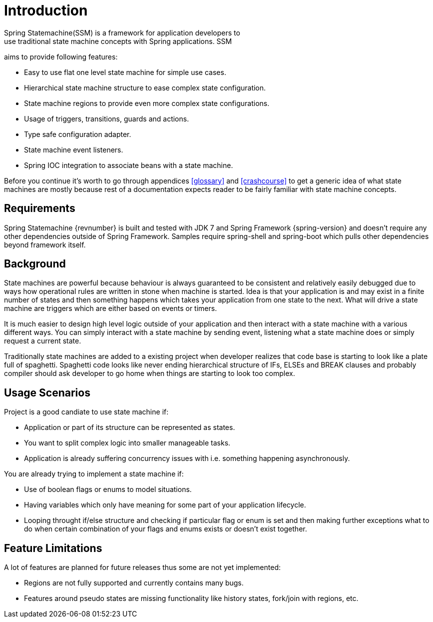 [[introduction]]
= Introduction
Spring Statemachine(SSM) is a framework for application developers to
use traditional state machine concepts with Spring applications. SSM
aims to provide following features:

* Easy to use flat one level state machine for simple use cases.
* Hierarchical state machine structure to ease complex state
  configuration.
* State machine regions to provide even more complex state
  configurations.
* Usage of triggers, transitions, guards and actions.
* Type safe configuration adapter.
* State machine event listeners.
* Spring IOC integration to associate beans with a state machine.

Before you continue it's worth to go through appendices <<glossary>>
and <<crashcourse>> to get a generic idea of what state machines are
mostly because rest of a documentation expects reader to be fairly
familiar with state machine concepts.

== Requirements
Spring Statemachine {revnumber} is built and tested with JDK 7 and Spring
Framework {spring-version} and doesn't require any other dependencies
outside of Spring Framework. Samples require spring-shell and
spring-boot which pulls other dependencies beyond framework
itself.

== Background
State machines are powerful because behaviour is always guaranteed to be
consistent and relatively easily debugged due to ways how operational
rules are written in stone when machine is started. Idea is that your
application is and may exist in a finite number of states and then something
happens which takes your application from one state to the next. What
will drive a state machine are triggers which are either based on
events or timers.

It is much easier to design high level logic outside of your
application and then interact with a state machine with a various
different ways. You can simply interact with a state machine by
sending event, listening what a state machine does or simply request a
current state.

Traditionally state machines are added to a existing project when
developer realizes that code base is starting to look like a plate
full of spaghetti. Spaghetti code looks like never ending hierarchical
structure of IFs, ELSEs and BREAK clauses and probably compiler should
ask developer to go home when things are starting to look too complex.

== Usage Scenarios

Project is a good candiate to use state machine if:

* Application or part of its structure can be represented as states.
* You want to split complex logic into smaller manageable tasks.
* Application is already suffering concurrency issues with i.e.
  something happening asynchronously.

You are already trying to implement a state machine if:

* Use of boolean flags or enums to model situations.
* Having variables which only have meaning for some part of your
  application lifecycle.
* Looping throught if/else structure and checking if particular flag or
  enum is set and then making further exceptions what to do when certain
  combination of your flags and enums exists or doesn't exist together.

== Feature Limitations

A lot of features are planned for future releases thus some are not
yet implemented:

* Regions are not fully supported and currently contains many bugs.
* Features around pseudo states are missing functionality like history
  states, fork/join with regions, etc.

